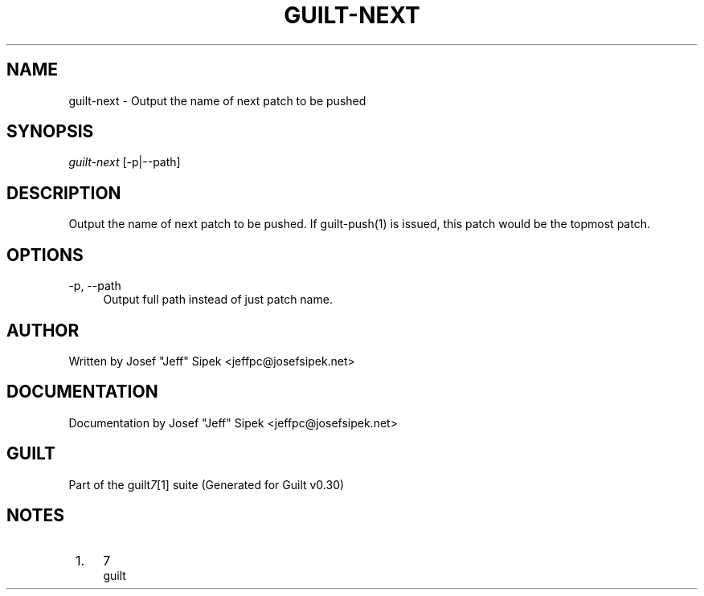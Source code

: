 .\"     Title: guilt-next
.\"    Author: 
.\" Generator: DocBook XSL Stylesheets v1.73.2 <http://docbook.sf.net/>
.\"      Date: 04/10/2008
.\"    Manual: 
.\"    Source: 
.\"
.TH "GUILT\-NEXT" "1" "04/10/2008" "" ""
.\" disable hyphenation
.nh
.\" disable justification (adjust text to left margin only)
.ad l
.SH "NAME"
guilt-next \- Output the name of next patch to be pushed
.SH "SYNOPSIS"
\fIguilt\-next\fR [\-p|\-\-path]
.SH "DESCRIPTION"
Output the name of next patch to be pushed\. If guilt\-push(1) is issued, this patch would be the topmost patch\.
.SH "OPTIONS"
.PP
\-p, \-\-path
.RS 4
Output full path instead of just patch name\.
.RE
.SH "AUTHOR"
Written by Josef "Jeff" Sipek <jeffpc@josefsipek\.net>
.SH "DOCUMENTATION"
Documentation by Josef "Jeff" Sipek <jeffpc@josefsipek\.net>
.SH "GUILT"
Part of the guilt\fI7\fR\&[1] suite (Generated for Guilt v0\.30)
.SH "NOTES"
.IP " 1." 4
7
.RS 4
\%guilt
.RE
